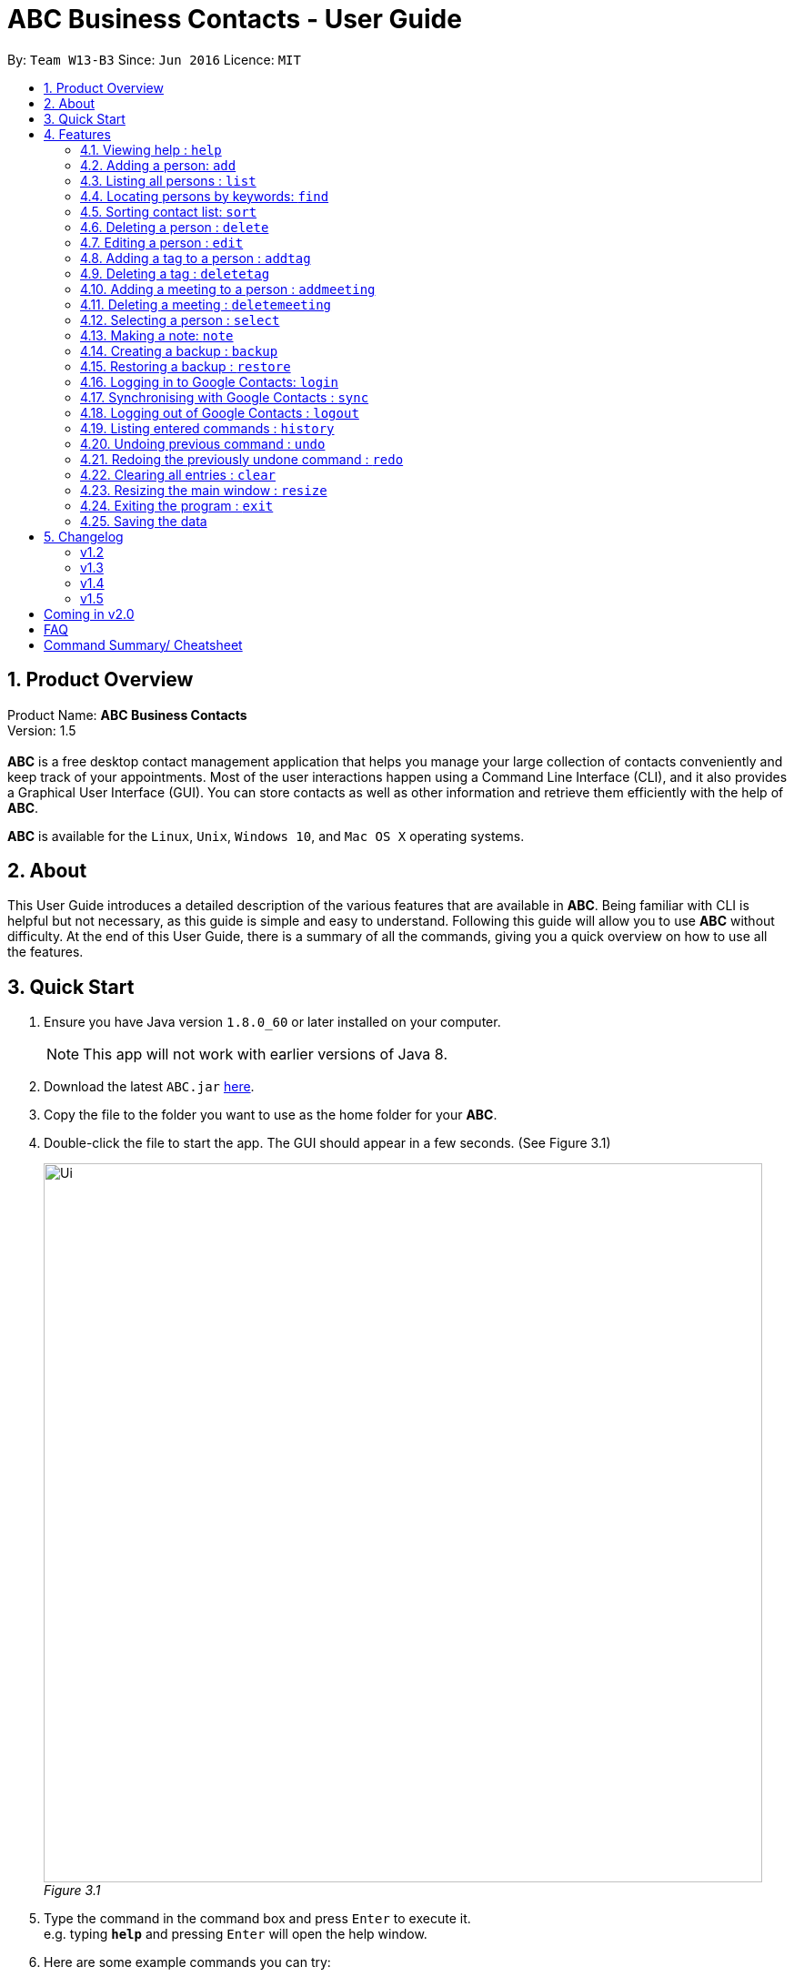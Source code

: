 = ABC Business Contacts - User Guide
:toc:
:toc-title:
:toc-placement: preamble
:sectnums:
:imagesDir: images
:stylesDir: stylesheets
:experimental:
ifdef::env-github[]
:tip-caption: :bulb:
:note-caption: :information_source:
endif::[]
:repoURL: https://github.com/CS2103AUG2017-W13-B3/main

By: `Team W13-B3`      Since: `Jun 2016`      Licence: `MIT`

== Product Overview
Product Name: *ABC Business Contacts* +
Version: 1.5 +
{empty} +
*ABC* is a free desktop contact management application that helps you manage your large collection of contacts conveniently and keep track of your appointments. Most of the user interactions happen using a Command Line Interface (CLI), and it also provides a Graphical User Interface (GUI). You can store contacts as well as other information and retrieve them efficiently with the help of *ABC*. +

*ABC* is available for the `Linux`, `Unix`, `Windows 10`, and `Mac OS X` operating systems.

== About

This User Guide introduces a detailed description of the various features that are available in *ABC*.
Being familiar with CLI is helpful but not necessary, as this guide is simple and easy to understand. Following this guide will allow you to use *ABC* without difficulty.
At the end of this User Guide, there is a summary of all the commands, giving you a quick overview on how to use all the features.

== Quick Start

.  Ensure you have Java version `1.8.0_60` or later installed on your computer.
+
[NOTE]
This app will not work with earlier versions of Java 8.
+
.  Download the latest `ABC.jar` link:{repoURL}/releases[here].
.  Copy the file to the folder you want to use as the home folder for your *ABC*.
.  Double-click the file to start the app. The GUI should appear in a few seconds. (See Figure 3.1) +
+

image:Ui.png[width="790"] +
_Figure 3.1_

.  Type the command in the command box and press kbd:[Enter] to execute it. +
e.g. typing *`help`* and pressing kbd:[Enter] will open the help window.
.  Here are some example commands you can try:

* *`list`* : lists all contacts
* **`add`**`n/John Doe p/98765432 e/johnd@example.com a/John street, block 123, #01-01` : adds a contact named `John Doe` to your *ABC*
* **`delete`**`3` : deletes the 3rd contact shown in the current list
* *`exit`* : exits the app

.  Refer to the link:#features[Features] section below for details of each command.

== Features

This section aims to help you understand the features in *ABC*. It contains a detailed write up for all the commands available. At the start of every section, a box summarizing the command is provided. Here are some general guidelines on entering commands in *ABC*:

====
*Command Format*

* Commands can be substituted with their shorthand aliases e.g the `add` command can be substituted for `a`.
* Words in `UPPER_CASE` are the parameters to be supplied by the user e.g. in `add n/NAME`, where `NAME` is a parameter which can be used as `add n/John Doe`.
* Items in square brackets are optional e.g. `n/NAME [t/TAG]` can be used as `n/John Doe t/friend` or as `n/John Doe`.
* Items that comes before `…`​ can have multiple entries e.g. `[t/TAG]...` can be used as `{nbsp}` (i.e. 0 times), `t/friend`, `t/friend t/family` etc.
* Index refers to the index number shown in the most recent listing. The index *must be a positive integer* e.g. 1, 2, 3, ...
// tag::tabcomplete[]
* Suggestions will pop up for partial words keyed in. Press kbd:[TAB] to auto-complete using the first suggestion.
// end::tabcomplete[]
====

=== Viewing help : `help`

====
Command Name: `help` +
Shorthand Alias: `hp` +
Function: Displays the *User Guide* +
Format: `help`
====

If you want to view the *User Guide*: +

.  Type in +
`>> help` +
(See Figure 4.1.1) +
image:help.png[] +
_Figure 4.1.1_
.  Press kbd:[Enter] and this *User Guide* document will show up

// tag::add[]
=== Adding a person: `add`

====
Command Name: `add` +
Shorthand Alias: `a` +
Function: Adds a person to *ABC* +
Format: `add n/NAME [p/PHONE_NUMBER] [e/EMAIL] [a/ADDRESS] [t/TAG]...` +
[TIP]
A person can have any number of tags (including 0)
[TIP]
Parameters can be in any order e.g. `n/NAME p/PHONE_NUMBER`, `p/PHONE_NUMBER n/NAME` are equivalent
====

If you want to add a new contact to your *ABC*: +

.  Type in  +
`>> add n/Betsy Crowe t/friend e/betsycrowe@example.com a/Newgate Prison p/1234567 t/criminal` +
(See Figure 4.2.1) +
image:add1.png[add1, 600] +
_Figure 4.2.1_
.  Press kbd:[Enter] and you should see that a new contact has been added +
(See Figure 4.2.2) +
image:add2.png[UI, 600] +
_Figure 4.2.2_


Here are some other ways you can add contacts:

* `add n/John Doe p/98765432 e/johnd@example.com a/John street, block 123, #01-01`
* `add n/Betsy Crowe t/friend e/betsycrowe@example.com a/Newgate Prison p/1234567 t/criminal`
* `add n/Jack Daniels`
* `a n/John Watson p/83331122 e/johnw@example.com a/John Avenue, block 2, #01-01`
* `a n/Dave`

If you type in all commands shown above, you should see Figure 4.2.3 +
image:add3.png[add3, 600] +
_Figure 4.2.3_
// end::add[]

=== Listing all persons : `list`

====
Command Name: `list` +
Shorthand Alias: `l` +
Function: Lists all contacts in ABC +
Format: `list`
====

You can view all your contacts by following the steps below:

.   Type in +
`>> list` +
(See Figure 4.3.1) +
image:list1.png[list1, 600] +
_Figure 4.3.1_
.   Press kbd:[Enter] and you should see a list of all your contacts +
(See Figure 4.3.2) +
image:list2.png[list2, 600] +
_Figure 4.3.2_

// tag::find[]
=== Locating persons by keywords: `find`

====
Command Name: `find` +
Shorthand Alias: `f` +
Function : Displays a filtered list of persons whose specified fields contain any of the given keywords +
Format: `find [n/KEYWORD...] [p/KEYWORD...] [e/KEYWORD...] [a/KEYWORD...] [t/KEYWORD...]` +
[NOTE] There must be at least one argument
====

****
* The search is case insensitive e.g `hans` will match `Hans`
* The order of the keywords does not matter e.g. `Hans Bo` will match `Bo Hans`
* Only exact words will be matched e.g. `Han` will not match `Hans`
* Persons matching at least one search term in the specified field will be returned e.g. `find n/Hans Bo` will return `Hans Gruber`, `Bo Yang`
// tag::wildcard[]
* Wildcard symbols `\*` and `?` are allowed in parameters for `find` where `*` matches any non-space string and `?` matches any non-space unit-length symbol
// end::wildcard[]
* The search is done on the existing list. Successive `find` commands make the list smaller
****

If you want to find a person named `John Watson`:

.  Type in +
`>> find n/john` +
(See Figure 4.4.1) +
image:to be updated[a] +
_Figure 4.4.1_
.  Press kbd:[Enter] and you should see a list of persons having the name `john` +
(See Figure 4.4.2) +
image:to be updated[a] +
_Figure 4.4.2_

Here are some other ways you can use `find`:

* `find n/Betsy Tim John` +
Lists any person having names `Betsy`, `Tim`, or `John`
* `f n/Watson` +
Lists any person having the name `Watson`
* `find j*` +
Lists any person whose name starts with `j` +
// end::find[]

// tag::sort[]
=== Sorting contact list: `sort`

====
Command Name: `sort` +
Shorthand Alias: `s` +
Function: Sorts the contact list in alphabetical order by a given `FIELD` +
Format: `sort FIELD`
[NOTE]
Only one `FIELD` (`NAME`, `PHONE`, `ADDRESS`, `EMAIL`, `TAG`, `MEETING`) can be used at a time
[NOTE]
For fields with multiple entries (`TAG`, `MEETING`), the contact with the entry that comes first alphabetically appears first
====

If you would like to sort your contact list:

.  Type in the `FIELD` you would like to sort your contact list by  +
`>> sort name`  +
(See Figure 4.5.1) +
image:sort_1.png[600] +
_Figure 4.5.1_
.  Press kbd:[Enter] and your contact list will be sorted +
(See Figure 4.5.2)
image:sort_2.png[600] +
_Figure 4.5.2_

Here are some other ways to sort your contact list:

* `sort phone` +
Sorts the contact list by phone number.
* `s tag` +
Sorts the contact list by tag.
* `sort meeting` +
Sorts the contact list by meeting time.
// end::sort[]


=== Deleting a person : `delete`

====
Command Name: `delete` +
Shorthand Alias: `d` +
Function: Deletes the specified person at the specified `INDEX` from your *ABC* +
Format: `delete INDEX` +
====

If you want to delete a contact in your *ABC*: +

.  Locate the contact and take note of its index +
.  Type in the command to delete the contact at the index +
`>> delete 1` +
(See Figure 4.6.1) +
image:Delete_1.png[600] +
_Figure 4.6.1_
.  Press kbd:[Enter] and you should see that the selected contact has been deleted (See Figure 4.6.2) +
image:Delete_2.png[600] +
_Figure 4.6.2_

You can also delete contacts in a filtered list:

* `list` +
`delete 2` +
Deletes the 2nd person in the address book.
* `find n/Betsy` +
`delete 1` +
Deletes the 1st person from the result of the `find` command.
* `find t/friends` +
`d 4` +
Deletes the 4th person from the result of the `find` command.

=== Editing a person : `edit`

====
Command Name: `edit` +
Shorthand Alias: `e` +
Function: Edits the person at the specified `INDEX` +
Format: `edit INDEX [n/NAME] [p/PHONE] [e/EMAIL] [a/ADDRESS] [t/TAG]...` +
[TIP]
A person can have any number of tags (including 0)
[TIP]
Parameters can be in any order e.g. `n/NAME p/PHONE_NUMBER`, `p/PHONE_NUMBER n/NAME` are equivalent
[NOTE]
You must provide at least one of the optional fields
====

If you want to change the details of a contact in your *ABC*: +

.  Locate the contact you want to edit and take note of its index +
.  Type in the index of the contact and the details you wish to replace +
`>> edit 1 p/91234567 e/johndoe@example.com` +
(See Figure 4.7.1) +
image:Edit_1.png[600] +
_Figure 4.7.1_
.  Press kbd:[Enter] and you should see that the contact selected has been modified (See Figure 4.7.2) +
image:Edit_2.png[600] +
_Figure 4.7.2_

[NOTE]
====
Existing values will be updated to the input values
====

You can also edit contacts in a filtered list:

* `>> find t/friends` +
`>> edit 2 n/Betsy Crower t/` +
Edits the name of the 2nd person from the result of the `find` command to be `Betsy Crower` and clears all existing tags.

[NOTE]
====
You can remove all the person's tags by typing `t/` without specifying any tags after it
====

* `>> find n/Betsy` +
`>> e 1 t/friend` +
Edits the tag of the 1st person from the result of the `find` command.

[NOTE]
====
When you edit tags, the existing tags of the person will be removed +
====

// tag::addremovetag[]
=== Adding a tag to a person : `addtag`

====
Command Name: `addtag` +
Shorthand Alias: `at` +
Function: Adds a tag to an existing person at the specified `INDEX` in your *ABC* +
Format: `addtag INDEX TAG` +
[NOTE]
Only one alphanumeric tag can be added at a time +
Special characters will not be accepted e.g !, @, #, ...
====

If you want to add a single tag to a contact in your *ABC*: +

.  Locate the contact you want to add a tag to and note down its index +
.  Type in the index of the contact, and the tag you wish to add  +
`>> addtag 1 classmate` +
(See Figure 4.8.1) +
image:addtag_1.png[addtag1, 600] +
_Figure 4.8.1_
.  Press kbd:[Enter] and you should see that the contact selected has been modified (See Figure 4.8.2) +
image:addtag_2.png[addtag2, 600] +
_Figure 4.8.2_

You can also add tags to a contact in a filtered list:

* `>> find t/friends` +
`>> addtag 2 friends` +
Adds the `friends` tag to the 2nd person from the result of the `find` command.

* `>> find n/John` +
`>> at 1 9pmclass` +
Adds the `9pmclass` tag to the 1st person from the result of the `find` command.

=== Deleting a tag : `deletetag`

====
Command Name: `deletetag` +
Shorthand Alias: `dt` +
Function: Deletes the specified tag from a specified person or all persons in your *ABC* +
Format: `deletetag INDEX TAG` +
====

If you want to delete a single tag from a contact in your *ABC*: +

.  Locate the contact you want to delete a tag from and take note of its index +
.  Type in the index of the contact and the tag you wish to delete +
`>> deletetag 1 classmate` +
(See Figure 4.9.1) +
image:deletetag_1.png[600] +
_Figure 4.9.1_
.  Press kbd:[Enter] and you should see that the contact selected has been modified +
(See Figure 4.9.2) +
image:deletetag_2.png[600] +
_Figure 4.9.2_

You can also delete tags from a contact in a filtered list:

* `>> find t/friends` +
`>> deletetag 2 friends` +
Deletes the `friends` tag from the 2nd person from the result of the `find` command.

* `>> find n/John` +
`>> dt 1 9pmclass` +
Deletes the `9pmclass` tag from the 1st person from the result of the `find` command.

If you would like to delete all instances of a particular tag from your *ABC*: +

.  Type in `all`, followed by the tag you wish to delete (See Figure 4.9.3) +
`>> deletetag all friends`
image:deletetag_3.png[600] +
_Figure 4.9.3_

.  Press kbd:[Enter] and you should see that this tag has been deleted from all contacts (See Figure 4.9.4) +
image:deletetag_4.png[600] +
_Figure 4.9.4_
// end::addremovetag[]


// tag::addremovemeeting[]
=== Adding a meeting to a person : `addmeeting`

====
Command Name: `addmeeting` +
Shorthand Alias: `am` +
Function: Adds a meeting to a specified person in your *ABC* +
Format: `addmeeting MEETING_NAME/MEETING_TIME` +
[NOTE]
`MEETING_TIME` must be in the format YYYY-MM-DD HH:MM
====

If you want to add a meeting to a contact in your *ABC*: +

.  Locate the contact you want to add a meeting to and the index of the contact +
.  Type in the index of the contact, the name of the meeting and the time of the meeting you wish to add (See Figure 4.10.1) +
`>> addmeeting 1 class lunch/2017-12-20 12:00`
image:addmeeting_1.png[addmeeting1, 600] +
_Figure 4.10.1_
.  Press kbd:[Enter] and you should see that the contact that you selected has been modified (See Figure 4.10.2) +
image:addmeeting_2.png[addmeeting2, 600] +
_Figure 4.10.2_



You can also add meetings to contacts in a filtered list:

* `>> find t/friends` +
`>> addmeeting 2 breakfast/2017-12-15 10:00` +
Adds a meeting named `breakfast` at `2017-12-15 10:00` to the 2nd person from the result of the `find` command.

=== Deleting a meeting : `deletemeeting`

====
Command Name: `deletemeeting` +
Shorthand Alias: `dm` +
Function: Deletes the specified meeting in the meeting list from your *ABC* +
Format: `deletemeeting INDEX` +
====

If you want to delete a meeting in your *ABC*: +

.  Locate the meeting you want to delete and the meeting of the contact +
.  Type in the index of the meeting (See Figure 4.11.1) +
`>> deletemeeting 1`
image:deletemeeting_1.png[600] +
_Figure 4.11.1_
.  Press kbd:[Enter] and you should see that the selected meeting has been deleted (See Figure 4.11.2) +
image:deletemeeting_2.png[600] +
_Figure 4.11.2_

You can also delete contacts in a filtered list:

* `list` +
`deletemeeting 2` +
Deletes the 2nd meeting in *ABC*
* `find n/Betsy` +
`deletemeeting 1` +
Deletes the 1st meeting from the result of the `find` command
* `find t/friends` +
`dm 4` +
Deletes the 4th meeting from the result of the `find` command
// end::addremovemeeting[]


=== Selecting a person : `select`

====
Command Name: `select` +
Shorthand Alias: `sl` +
Function: Selects a contact with the specified `INDEX` +
Format: `select INDEX`
====

You can select a contact from the displayed list by:

. Type in (Figure 4.12.1) +
`>>select 1` +
image:select1.png[select1, 600] +

_Figure 4.12.1_
. Pressing kbd:[Enter]. Your choice should now be selected (Figure 4.12.2) +
image:select2.png[select2, 600] +
_Figure 4.12.2_

Here is another way to select a contact:

* s 1

Examples:

* `list` +
`select 2` +
Selects the 2nd person in the address book.
* `find n/Betsy` +
`select 1` +
Selects the 1st person from the result of the `find` command.
* `list` +
`s 7` +
Selects the 7th person in the address book.

// tag::note[]
=== Making a note: `note`

====
Command Name: `note` +
Shorthand Alias: `n` +
Function: Inserts a NOTE for the contact specified by INDEX in the *ABC* +
Format: `note INDEX [NOTE]`

[NOTE]
Each contact can only have at most 1 note

[TIP]
NOTE can be blank to delete existing notes, i.e. `note 1`
====

If you want to add a note for a contact:

.   Locate the index of the contact +
.   Type in your desired INDEX and NOTE +
`>> note 1 n/This is an important note` +
(See Figure 4.13.1) +
image:note1.png[note1, 600] +
_Figure 4.13.1_
. Press kbd:[Enter] and your note should now be displayed as the last row in your contact's details (See Figure 4.13.2) +
image:note2.png[note2, 600, 40] +
_Figure 4.13.2_

Here are some other ways to change your ABC contact's note:


* `note 2` +
Removes the existing note from the 2nd person +
* `n 3 This is a note` +
Changes the 3rd contact's note to "This is a note" +
* `n 3` +
Removes the existing note from the 3rd person
// end::note[]

// tag::backupandrestore[]
=== Creating a backup : `backup`

====
Command Name: `backup` +
Shorthand Alias: `b` +
Function: Creates a backup file that stores the data in *ABC* +
Format: `backup`
====

If you want to backup your data:

. Type in +
`>> backup` +
(See Figure 4.14.1) +
image:Backup_1.png[600] +
_Figure 4.14.1_ +
. Press kbd:[Enter] and you should see a message indicating the successful backup of your data (See Figure 4.14.2) +
image:Backup_2.png[600] +
_Figure 4.14.2_ +

[NOTE]
Your data is automatically backed up every time you close the app

=== Restoring a backup : `restore`

====
Command Name: `restore` +
Shorthand Alias: `rb` +
Function: Retrieves data from a backup file and restore it in *ABC* +
Format: `restore`
====

If you encounter an unforeseen circumstance and want to revert to a backup file: +

. Execute the `backup` command to save the current data (See Figure 4.15.1) +
`>> backup` +
image:Restore_1.png[600] +
_Figure 4.15.1_ +

. Enter the `clear` command to simulate a loss of data. (Figure 4.15.2) +
`>> clear` +
image:Restore_2.png[600] +
_Figure 4.15.2_ +

. Type in +
`>> restore` +
(See Figure 4.15.3) +
image:Restore_3.png[600] +
_Figure 4.15.3_ +

. Press kbd:[Enter] and you should see that the backup data is restored (See Figure 4.15.4) +
image:Restore_4.png[600] +
_Figure 4.15.4_ +

[NOTE]
An error message will be shown if you do not already have a backup file in the default file path (See Figure 4.15.5)

image:Restore_5.png[600] +
_Figure 4.15.5_ +
// end::backupandrestore[]

// tag::sync[]
=== Logging in to Google Contacts: `login`

====
Command Name: `login` +
Shorthand Alias: `li` +
Function: Logs in to Google Contacts +
Format: `login`
====

If you would like to login to Google Contacts before running `sync`:

.  Type in +
`>> login`  +
(See Figure 4.16.1) +
image:login1.png[600] +
_Figure 4.16.1_
.   Press kbd:[Enter] and your default browser should open a login window (See Figure 4.16.2) +
image:login2.png[sync2, 600] +
_Figure 4.16.2_
.   Enter your login details and press Next (See Figure 4.16.3) +
image:login3.png[sync3, 600] +

_Figure 4.16.3_
.   Allow *ABC* to access your Google Contacts information (See Figure 4.16.4) +
image:login4.png[sync4, 600] +
_Figure 4.16.4_



=== Synchronising with Google Contacts : `sync`

====
Command Name: `sync`
Shorthand Alias: `sy` +
Function: Synchronises your contacts with Google Contacts after authentication +
Format: `sync`
[NOTE]
A browser is necessary for logging in to Google

[NOTE]
You have to run the `login` command before you can run `sync`
====

You can easily synchronise your *ABC* contacts with Google Contacts through the following steps:

.   Type in +
`>> sync` +
(See Figure 4.17.1) +
image:sync1.png[sync1, 600] +
_Figure 4.17.1_ +

.   Your contacts are now synchronised (See Figure 4.17.5) +
image:sync5.png[sync5, 600] +
_Figure 4.17.5_

=== Logging out of Google Contacts : `logout`

====
Command Name: `logout`
Shorthand Alias: `lo` +
Function: Logs out of your linked Google Account after you have logged in +
Format: `logout`
[NOTE]
You should only use this command if you would like to log out of your linked Google account
====

You can log out of your linked Google Account by doing the following:

. Type in +
`>>logout` +
(See Figure 4.18.1) +
image:logout1.png[logout1, 600] +
_Figure 4.18.1_

. You are now logged out (See Figure 4.18.2) +
image:logout2.png[logout2, 600] +
_Figure 4.18.2_
// end::sync[]

=== Listing entered commands : `history`

====
Command Name: `history` +
Shorthand Alias: `hx` +
Function: Lists all the commands that you have entered in reverse chronological order +
Format: `history`
[NOTE]
Pressing the kbd:[&uarr;] and kbd:[&darr;] arrows will display the previous and next input respectively in the command box.
====

If you want to view the list of commands entered: +

.  Type in +
`>> history` +
(See Figure 4.19.1) +
image:history.png[] +
_Figure 4.19.1_
.  Press kbd:[Enter] and the list of commands that you entered before would show up

// tag::undoredo[]
=== Undoing previous command : `undo`

====
Command Name: `undo` +
Shorthand Alias: `u` +
Function: Restores the address book to the state where the previous _undoable_ command was not executed +
Format: `undo`
====

[NOTE]
====
_Undoable_ commands: those commands that modify the address book's content. They include `add`, `sort`, `delete`, `edit`, `addtag`, `deletetag`, `addmeeting`, `deletemeeting`, `note`, `restore` and `clear`.
====

When you `delete` a contact by accident: +

. Remove the first contact (See Figure 4.20.1) +
`>> delete 1` +
image:Undo_1.png[600] +
_Figure 4.20.1_ +

. Type in the `undo` command (See Figure 4.20.2) +
`>> undo` +
image:Undo_2.png[600] +
_Figure 4.20.2_ +

. Press kbd:[Enter] and you should see that the effects of `delete 1` has been reverted (See Figure 4.20.3) +
image:Undo_3.png[600] +
_Figure 4.20.3_ +

The following are more examples to help you better understand the `undo` command:

* Failure to `undo` as there are no undoable commands executed previously:
. Restart the application and select the first contact (See Figure 4.20.4) +
`>> select 1` +
image:Undo_4.png[600] +
_Figure 4.20.4_ +
. List all the contacts (See Figure 4.20.5) +
`>> list` +
image:Undo_5.png[600] +
_Figure 4.20.5_ +
. Type in `undo` and you will see an error message (See Figure 4.20.6) +
`>> undo` +
image:Undo_6.png[600] +
_Figure 4.20.6_ +

* Attempting to `undo` multiple commands:
. Delete the first contact (See Figure 4.20.7) +
`>> delete 1` +
image:Undo_7.png[600] +
_Figure 4.20.7_ +
. Clear out all the contacts (See Figure 4.20.8) +
`>> clear`
image:Undo_8.png[600] +
_Figure 4.20.8_ +
. Type in the shorthand alias for `undo` (See Figure 4.20.9) +
`>> u` +
image:Undo_9.png[600] +
_Figure 4.20.9_ +
. Press kbd:[Enter] and you should see that the `clear` command is reverted (See Figure 4.20.10) +
image:Undo_10.png[600] +
_Figure 4.20.10_ +
. Type in `undo` and you should see that the `delete 1` command is reverted as well (See Figure 4.20.11)+
`>> undo` +
image:Undo_11.png[600] +
_Figure 4.20.11_ +

=== Redoing the previously undone command : `redo`

====
Command Name: `redo` +
Shorthand Alias: `r` +
Function: Reverts the most recent `undo` command +
Format: `redo`
====

If you `delete` a contact and `undo` the `delete` by mistake: +

. Type in the command to delete the first contact (See Figure 4.21.1) +
`>> delete 1` +
image:Redo_1.png[600] +
_Figure 4.21.1_ +
. Press kbd:[Enter] and the contact is removed (See Figure 4.21.2)+
image:Redo_2.png[600] +
. Type in `undo` by mistake (See Figure 4.21.3) +
`>> undo` +
image:Redo_3.png[600] +
_Figure 4.21.3_ +
. Enter the command `redo` to revert the `undo` command (See Figure 4.21.4) +
`>> redo` +
image:Redo_4.png[600] +
_Figure 4.21.4_ +
. Press kbd:[Enter] and you should see that the `undo` command has been reverted and the contact remains deleted. Refer to Figure 4.21.5 to see that you have obtained the correct results +
image:Redo_5.png[600] +
_Figure 4.21.5_ +

The following are more examples to help you better understand the `redo` command:

* Failure to `redo` as there are no `undo` commands executed previously:
. Select a contact to delete (See Figure 4.21.6) +
`>> delete 1`
image:Redo_6.png[600] +
_Figure 4.21.6_ +
. Type in the `redo` command (See Figure 4.21.7)+
`>> redo`
image:Redo_7.png[600] +
_Figure 4.21.7_ +
. Press kbd:[Enter] and you should see an error message (See Figure 4.21.8) +
image:Redo_8.png[600] +
_Figure 4.21.8_ +

* Attempting to `redo` multiple commands:
. Select a contact to delete (See Figure 4.21.9) +
`>> delete 1`
image:Redo_9.png[600] +
_Figure 4.21.9_ +
. Remove all the contacts by `clear` command (See Figure 4.21.10) +
`>> clear`
image:Redo_10.png[600] +
_Figure 4.21.10_ +
. Type in `undo` to revert the `clear` command (See Figure 4.21.11) +
`>> undo` +
image:Redo_11.png[600] +
_Figure 4.21.11_ +
. Type in `undo` to revert the `delete 1` command (See Figure 4.21.12) +
`>> undo` +
(See Figure 4) +
image:Redo_12.png[600] +
_Figure 4.21.12_ +
. Type in `redo` to reapply the `delete 1` command (See Figure 4.21.13) +
`>> redo` +
image:Redo_13.png[600] +
_Figure 4.21.13_ +
. Type in `redo` to reapply the `clear` command (See Figure 4.21.14) +
`>> redo` +
image:Redo_14.png[600] +
_Figure 4.21.14_ +
// end::undoredo[]

=== Clearing all entries : `clear`

====
Command Name: `clear` +
Shorthand Alias: `c` +
Function: Clears all existing contacts in the ABC +
Format: `clear`
====

You can also clear all ABC contacts. To do so,

.   Type +
`>> clear` +
(See Figure 4.22.1) +
image:clear1.png[clear1, 600] +
_Figure 4.22.1_
.   Press kbd:[Enter]. Your contacts should now be cleared (See Figure 4.22.2) +
image:clear2.png[clear2, 600] +
_Figure 4.22.2_

// tag::resize[]
=== Resizing the main window : `resize`

====
Command Name: `resize` +
Shorthand Alias: `rs` +
Function: Resizes the main window to the specified width and height in pixels +
Format: `resize WIDTH HEIGHT`
[NOTE]
Restriction on WIDTH and HEIGHT: `WIDTH < = width of the screen display`, `HEIGHT < = height of the screen display`
[NOTE]
You *CANNOT* `undo` a `resize` command
====

If you want to resize your main window to 1280 * 720: +

.  Type in +
`>> resize 1280 720` +
(See Figure 4.23.1) +
image:resize.png[] +
_Figure 4.23.1_
.  Press kbd:[Enter] and the main window would be resized to 1280 * 720
// end::resize[]

=== Exiting the program : `exit`

====
Command Name: `exit` +
Shorthand Alias: `q` +
Function: Exits the app +
Format: `exit`
====

If you want to close the app:

. Type in the command. +
`>> exit` +
(See Figure 4.24.1)
image:Exit_1.png[600] +
_Figure 4.24.1_ +
. Press kbd:[Enter] and you will see that *ABC* is closed. +

=== Saving the data

Address book data is saved in the hard disk automatically after any command that changes the data. +
There is no need to save manually.

== Changelog
The changelog contains features and improvements added in different major updates of *ABC*

:sectnums!:

=== v1.2
* Adding and deleting of tags
* Resize window size
* Restore to a backup
* Synchronise with Google Contacts

=== v1.3
* Add a person without all his/her parameters
* Confirmation for restoring a backup
* Wildcard `*` for searching of contacts
* Meetings

=== v1.4
* Display meetings in UI
* Auto-Completion
* Sorting of contacts
* Google People API Synchronization

=== v1.5
* Smart Auto-Completion
* Adding and deleting of meetings
* Auto complete now works with command words
* Synchronisation now checks if Google Contacts are valid
* Restore now includes meetings
* Reworking of commands to handle meetings correctly

== Coming in v2.0

* Access a contact's Facebook profile
* Get direction to a contact's address
* Upload pictures
* Theme and plugin manager
* Add and view Favourites
* Email contacts directly in ABC
* Colour coded meetings based on time left until meeting
* Specify path for backup copies
* Autocompletion ranks suggestions based on usage
* Filter meetings by month or year

== FAQ

*Q*: How do I transfer my data to another Computer? +
*A*: Install the app in the other computer and overwrite the empty data file it creates with the file that contains the data of your previous *ABC* folder.

*Q*: I can't sync my contacts with my Google contacts! +
*A*: Make sure you have a default browser enabled as attempting to sync your data
will open up a new window in your default browser.

*Q*: I have a question that isn't answered here. How do I get further support? +
*A*: You can contact us by mailto:cs2103tw13b3@gmail.com[pass:[<u>email</u>]
]. (cs2103tw13b3@gmail.com)

== Command Summary/ Cheatsheet

[width="100%",cols="24%,1%, 75%",options="header",]
|=======================================================================
|Command | Alias| Format
|Help |`hp` | `help`
|Add |`a` | `add n/NAME p/PHONE_NUMBER e/EMAIL a/ADDRESS [t/TAG]... [m/MEETING]...`
|List |`l` |`list`
|Find |`f` |`find [n/KEYWORD…​] [p/KEYWORD…​] [e/KEYWORD…​] [a/KEYWORD…​] [t/KEYWORD…​]`
|Sort |`s`| `sort FIELD`
|Delete |`d` | `delete INDEX`
|Edit |`e` | `edit INDEX [n/NAME] [p/PHONE_NUMBER] [e/EMAIL] [a/ADDRESS] [t/TAG]... [m/MEETING]...`
|Add Tag |`at` |`addtag INDEX TAG`
|Delete Tag |`dt` |`deletetag TAGNAME`
|Add Meeting |`am` |`addmeeting INDEX MEETING_NAME/MEETING_TIME`
|Delete Meeting |`dm` |`deletemeeting INDEX`
|Select |`sl` | `select INDEX
|Note |`n` | `note INDEX n/NOTE`
|Backup |`b` | `backup`
|Restore Backup |`rb` | `restore`
|Login | `li` | `login`
|Synchronise with Google Contacts | `sy` | `sync`
|Logout | `lo`| `logout`
|History |`hx` | `history`
|Undo | `u`| `undo`
|Redo | `r`| `redo`
|Clear |`c` | `clear`
|Resize |`rs` | `resize WIDTH HEIGHT`
|Exit |`q` | exit
|Saving Data|
|=======================================================================
